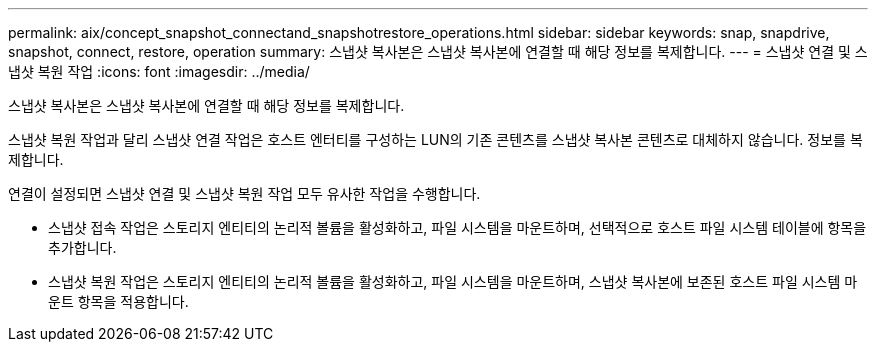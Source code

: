 ---
permalink: aix/concept_snapshot_connectand_snapshotrestore_operations.html 
sidebar: sidebar 
keywords: snap, snapdrive, snapshot, connect, restore, operation 
summary: 스냅샷 복사본은 스냅샷 복사본에 연결할 때 해당 정보를 복제합니다. 
---
= 스냅샷 연결 및 스냅샷 복원 작업
:icons: font
:imagesdir: ../media/


[role="lead"]
스냅샷 복사본은 스냅샷 복사본에 연결할 때 해당 정보를 복제합니다.

스냅샷 복원 작업과 달리 스냅샷 연결 작업은 호스트 엔터티를 구성하는 LUN의 기존 콘텐츠를 스냅샷 복사본 콘텐츠로 대체하지 않습니다. 정보를 복제합니다.

연결이 설정되면 스냅샷 연결 및 스냅샷 복원 작업 모두 유사한 작업을 수행합니다.

* 스냅샷 접속 작업은 스토리지 엔티티의 논리적 볼륨을 활성화하고, 파일 시스템을 마운트하며, 선택적으로 호스트 파일 시스템 테이블에 항목을 추가합니다.
* 스냅샷 복원 작업은 스토리지 엔티티의 논리적 볼륨을 활성화하고, 파일 시스템을 마운트하며, 스냅샷 복사본에 보존된 호스트 파일 시스템 마운트 항목을 적용합니다.

